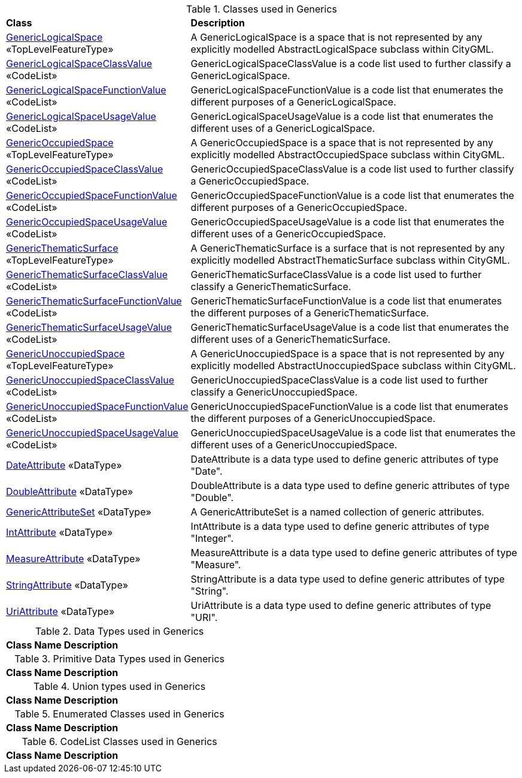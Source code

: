 [[Generics-class-table]]
.Classes used in Generics
[cols="2,6",options="headers"]
|===
^|*Class* ^|*Description*
|<<GenericLogicalSpace-section,GenericLogicalSpace>> «TopLevelFeatureType»  |A GenericLogicalSpace is a space that is not represented by any explicitly modelled AbstractLogicalSpace subclass within CityGML.
|<<GenericLogicalSpaceClassValue-section,GenericLogicalSpaceClassValue>> «CodeList»  |GenericLogicalSpaceClassValue is a code list used to further classify a GenericLogicalSpace.
|<<GenericLogicalSpaceFunctionValue-section,GenericLogicalSpaceFunctionValue>> «CodeList»  |GenericLogicalSpaceFunctionValue is a code list that enumerates the different purposes of a GenericLogicalSpace.
|<<GenericLogicalSpaceUsageValue-section,GenericLogicalSpaceUsageValue>> «CodeList»  |GenericLogicalSpaceUsageValue is a code list that enumerates the different uses of a GenericLogicalSpace.
|<<GenericOccupiedSpace-section,GenericOccupiedSpace>> «TopLevelFeatureType»  |A GenericOccupiedSpace is a space that is not represented by any explicitly modelled AbstractOccupiedSpace subclass within CityGML.
|<<GenericOccupiedSpaceClassValue-section,GenericOccupiedSpaceClassValue>> «CodeList»  |GenericOccupiedSpaceClassValue is a code list used to further classify a GenericOccupiedSpace.
|<<GenericOccupiedSpaceFunctionValue-section,GenericOccupiedSpaceFunctionValue>> «CodeList»  |GenericOccupiedSpaceFunctionValue is a code list that enumerates the different purposes of a GenericOccupiedSpace.
|<<GenericOccupiedSpaceUsageValue-section,GenericOccupiedSpaceUsageValue>> «CodeList»  |GenericOccupiedSpaceUsageValue is a code list that enumerates the different uses of a GenericOccupiedSpace.
|<<GenericThematicSurface-section,GenericThematicSurface>> «TopLevelFeatureType»  |A GenericThematicSurface is a surface that is not represented by any explicitly modelled AbstractThematicSurface subclass within CityGML.
|<<GenericThematicSurfaceClassValue-section,GenericThematicSurfaceClassValue>> «CodeList»  |GenericThematicSurfaceClassValue is a code list used to further classify a GenericThematicSurface.
|<<GenericThematicSurfaceFunctionValue-section,GenericThematicSurfaceFunctionValue>> «CodeList»  |GenericThematicSurfaceFunctionValue is a code list that enumerates the different purposes of a GenericThematicSurface.
|<<GenericThematicSurfaceUsageValue-section,GenericThematicSurfaceUsageValue>> «CodeList»  |GenericThematicSurfaceUsageValue is a code list that enumerates the different uses of a GenericThematicSurface.
|<<GenericUnoccupiedSpace-section,GenericUnoccupiedSpace>> «TopLevelFeatureType»  |A GenericUnoccupiedSpace is a space that is not represented by any explicitly modelled AbstractUnoccupiedSpace subclass within CityGML.
|<<GenericUnoccupiedSpaceClassValue-section,GenericUnoccupiedSpaceClassValue>> «CodeList»  |GenericUnoccupiedSpaceClassValue is a code list used to further classify a GenericUnoccupiedSpace.
|<<GenericUnoccupiedSpaceFunctionValue-section,GenericUnoccupiedSpaceFunctionValue>> «CodeList»  |GenericUnoccupiedSpaceFunctionValue is a code list that enumerates the different purposes of a GenericUnoccupiedSpace.
|<<GenericUnoccupiedSpaceUsageValue-section,GenericUnoccupiedSpaceUsageValue>> «CodeList»  |GenericUnoccupiedSpaceUsageValue is a code list that enumerates the different uses of a GenericUnoccupiedSpace.
|<<DateAttribute-section,DateAttribute>> «DataType»  |DateAttribute is a data type used to define generic attributes of type "Date".
|<<DoubleAttribute-section,DoubleAttribute>> «DataType»  |DoubleAttribute is a data type used to define generic attributes of type "Double".
|<<GenericAttributeSet-section,GenericAttributeSet>> «DataType»  |A GenericAttributeSet is a named collection of generic attributes.
|<<IntAttribute-section,IntAttribute>> «DataType»  |IntAttribute is a data type used to define generic attributes of type "Integer".
|<<MeasureAttribute-section,MeasureAttribute>> «DataType»  |MeasureAttribute is a data type used to define generic attributes of type "Measure".
|<<StringAttribute-section,StringAttribute>> «DataType»  |StringAttribute is a data type used to define generic attributes of type "String".
|<<UriAttribute-section,UriAttribute>> «DataType»  |UriAttribute is a data type used to define generic attributes of type "URI".
|===

[[Generics-datatypes-table]]
.Data Types used in Generics
[cols="2,6",options="headers"]
|===
^|*Class Name* ^|*Description*
|===

[[Generics-primitives-table]]
.Primitive Data Types used in Generics
[cols="2,6",options="headers"]
|===
^|*Class Name* ^|*Description*
|===

[[Generics-unions-table]]
.Union types used in Generics
[cols="2,6",options="headers"]
|===
^|*Class Name* ^|*Description*
|===

[[Generics-enumeration-table]]
.Enumerated Classes used in Generics
[cols="2,6",options="headers"]
|===
^|*Class Name* ^|*Description*
|===

[[Generics-codelist-table]]
.CodeList Classes used in Generics
[cols="2,6",options="headers"]
|===
^|*Class Name* ^|*Description*
|===  


